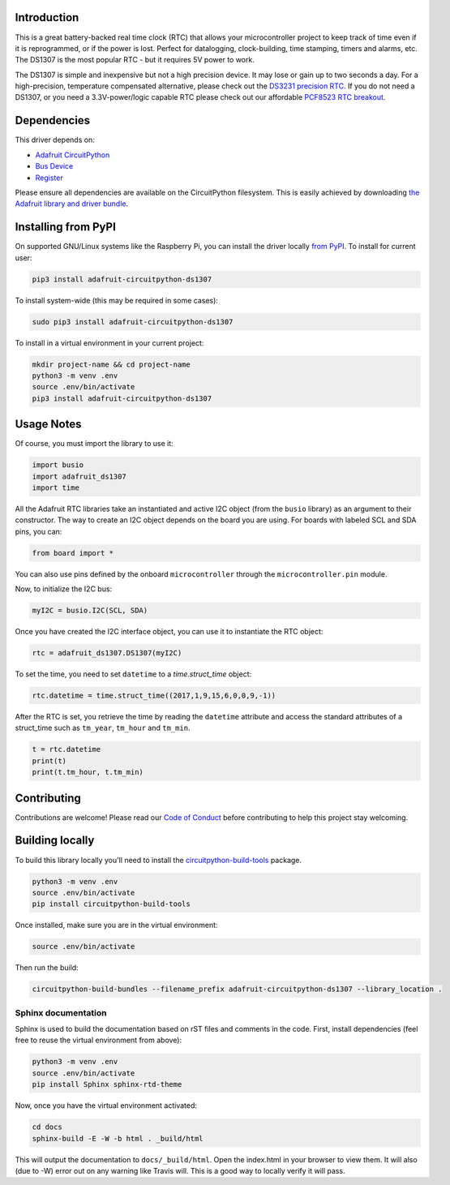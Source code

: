 
Introduction
============

.. image:: https://readthedocs.org/projects/adafruit-circuitpython-ds1307/badge/?version=latest
    :target: https://circuitpython.readthedocs.io/projects/ds1307/en/latest/
    :alt: Documentation Status

.. image :: https://img.shields.io/discord/327254708534116352.svg
    :target: https://discord.gg/nBQh6qu
    :alt: Discord

.. image:: https://travis-ci.com/adafruit/Adafruit_CircuitPython_DS1307.svg?branch=master
    :target: https://travis-ci.com/adafruit/Adafruit_CircuitPython_DS1307
    :alt: Build Status

This is a great battery-backed real time clock (RTC) that allows your
microcontroller project to keep track of time even if it is reprogrammed,
or if the power is lost. Perfect for datalogging, clock-building,
time stamping, timers and alarms, etc. The DS1307 is the most popular
RTC - but it requires 5V power to work.

The DS1307 is simple and inexpensive but not a high precision device. It may
lose or gain up to two seconds a day. For a high-precision, temperature
compensated alternative, please check out the
`DS3231 precision RTC <https://www.adafruit.com/products/3013/>`_.
If you do not need a DS1307, or you need a 3.3V-power/logic capable RTC
please check out our affordable
`PCF8523 RTC breakout <https://www.adafruit.com/products/3295>`_.

.. image:: ../docs/_static/3296-00.jpg
    :alt: DS1307

Dependencies
=============
This driver depends on:

* `Adafruit CircuitPython <https://github.com/adafruit/circuitpython>`_
* `Bus Device <https://github.com/adafruit/Adafruit_CircuitPython_BusDevice>`_
* `Register <https://github.com/adafruit/Adafruit_CircuitPython_Register>`_

Please ensure all dependencies are available on the CircuitPython filesystem.
This is easily achieved by downloading
`the Adafruit library and driver bundle <https://github.com/adafruit/Adafruit_CircuitPython_Bundle>`_.

Installing from PyPI
=====================
On supported GNU/Linux systems like the Raspberry Pi, you can install the driver locally `from
PyPI <https://pypi.org/project/adafruit-circuitpython-ds1307/>`_. To install for current user:

.. code-block:: shell

    pip3 install adafruit-circuitpython-ds1307

To install system-wide (this may be required in some cases):

.. code-block:: shell

    sudo pip3 install adafruit-circuitpython-ds1307

To install in a virtual environment in your current project:

.. code-block:: shell

    mkdir project-name && cd project-name
    python3 -m venv .env
    source .env/bin/activate
    pip3 install adafruit-circuitpython-ds1307

Usage Notes
===========

Of course, you must import the library to use it:

.. code:: python

    import busio
    import adafruit_ds1307
    import time

All the Adafruit RTC libraries take an instantiated and active I2C object
(from the ``busio`` library) as an argument to their constructor. The way to
create an I2C object depends on the board you are using. For boards with labeled
SCL and SDA pins, you can:

.. code:: python

    from board import *

You can also use pins defined by the onboard ``microcontroller`` through the
``microcontroller.pin`` module.

Now, to initialize the I2C bus:

.. code:: python

    myI2C = busio.I2C(SCL, SDA)

Once you have created the I2C interface object, you can use it to instantiate
the RTC object:

.. code:: python

    rtc = adafruit_ds1307.DS1307(myI2C)

To set the time, you need to set ``datetime`` to a `time.struct_time` object:

.. code:: python

    rtc.datetime = time.struct_time((2017,1,9,15,6,0,0,9,-1))

After the RTC is set, you retrieve the time by reading the ``datetime``
attribute and access the standard attributes of a struct_time such as ``tm_year``,
``tm_hour`` and ``tm_min``.

.. code:: python

    t = rtc.datetime
    print(t)
    print(t.tm_hour, t.tm_min)

Contributing
============

Contributions are welcome! Please read our `Code of Conduct
<https://github.com/adafruit/Adafruit_CircuitPython_DS1307/blob/master/CODE_OF_CONDUCT.md>`_
before contributing to help this project stay welcoming.

Building locally
================

To build this library locally you'll need to install the
`circuitpython-build-tools <https://github.com/adafruit/circuitpython-build-tools>`_ package.

.. code-block:: shell

    python3 -m venv .env
    source .env/bin/activate
    pip install circuitpython-build-tools

Once installed, make sure you are in the virtual environment:

.. code-block:: shell

    source .env/bin/activate

Then run the build:

.. code-block:: shell

    circuitpython-build-bundles --filename_prefix adafruit-circuitpython-ds1307 --library_location .

Sphinx documentation
-----------------------

Sphinx is used to build the documentation based on rST files and comments in the code. First,
install dependencies (feel free to reuse the virtual environment from above):

.. code-block:: shell

    python3 -m venv .env
    source .env/bin/activate
    pip install Sphinx sphinx-rtd-theme

Now, once you have the virtual environment activated:

.. code-block:: shell

    cd docs
    sphinx-build -E -W -b html . _build/html

This will output the documentation to ``docs/_build/html``. Open the index.html in your browser to
view them. It will also (due to -W) error out on any warning like Travis will. This is a good way to
locally verify it will pass.
